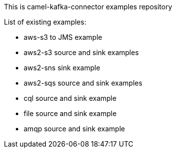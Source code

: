 This is camel-kafka-connector examples repository

List of existing examples:

- aws-s3 to JMS example
- aws2-s3 source and sink examples
- aws2-sns sink example
- aws2-sqs source and sink examples
- cql source and sink example
- file source and sink example
- amqp source and sink example
